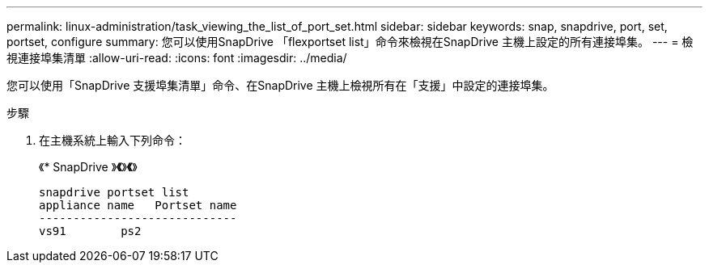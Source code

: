 ---
permalink: linux-administration/task_viewing_the_list_of_port_set.html 
sidebar: sidebar 
keywords: snap, snapdrive, port, set, portset, configure 
summary: 您可以使用SnapDrive 「flexportset list」命令來檢視在SnapDrive 主機上設定的所有連接埠集。 
---
= 檢視連接埠集清單
:allow-uri-read: 
:icons: font
:imagesdir: ../media/


[role="lead"]
您可以使用「SnapDrive 支援埠集清單」命令、在SnapDrive 主機上檢視所有在「支援」中設定的連接埠集。

.步驟
. 在主機系統上輸入下列命令：
+
《* SnapDrive 》*《*》*《*》

+
[listing]
----
snapdrive portset list
appliance name   Portset name
-----------------------------
vs91        ps2
----

